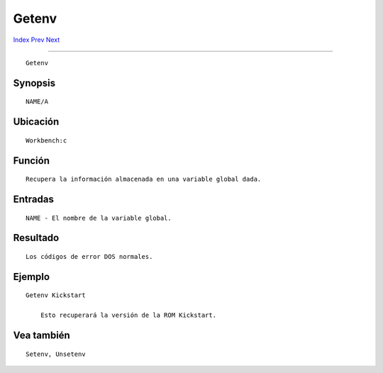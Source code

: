 ======
Getenv
======

.. This document is automatically generated. Don't edit it!

`Index <index>`_ `Prev <get>`_ `Next <if>`_ 

---------------

::

 Getenv 

Synopsis
~~~~~~~~
::


     NAME/A


Ubicación
~~~~~~~~~
::


     Workbench:c


Función
~~~~~~~
::


     Recupera la información almacenada en una variable global dada.


Entradas
~~~~~~~~
::


     NAME - El nombre de la variable global.


Resultado
~~~~~~~~~
::


     Los códigos de error DOS normales.


Ejemplo
~~~~~~~
::


     Getenv Kickstart

         Esto recuperará la versión de la ROM Kickstart.


Vea también
~~~~~~~~~~~
::


     Setenv, Unsetenv


